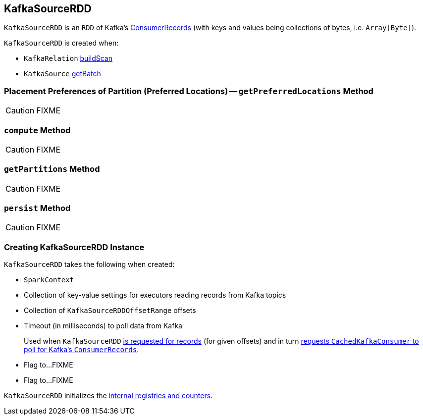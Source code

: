 == [[KafkaSourceRDD]] KafkaSourceRDD

`KafkaSourceRDD` is an `RDD` of Kafka's https://kafka.apache.org/0102/javadoc/org/apache/kafka/clients/consumer/ConsumerRecords.html[ConsumerRecords] (with keys and values being collections of bytes, i.e. `Array[Byte]`).

`KafkaSourceRDD` is created when:

* `KafkaRelation` link:spark-sql-streaming-KafkaRelation.adoc#buildScan[buildScan]
* `KafkaSource` link:spark-sql-streaming-KafkaSource.adoc#getBatch[getBatch]

=== [[getPreferredLocations]] Placement Preferences of Partition (Preferred Locations) -- `getPreferredLocations` Method

CAUTION: FIXME

=== [[compute]] `compute` Method

CAUTION: FIXME

=== [[getPartitions]] `getPartitions` Method

CAUTION: FIXME

=== [[persist]] `persist` Method

CAUTION: FIXME

=== [[creating-instance]] Creating KafkaSourceRDD Instance

`KafkaSourceRDD` takes the following when created:

* [[sc]] `SparkContext`
* [[executorKafkaParams]] Collection of key-value settings for executors reading records from Kafka topics
* [[offsetRanges]] Collection of `KafkaSourceRDDOffsetRange` offsets
* [[pollTimeoutMs]] Timeout (in milliseconds) to poll data from Kafka
+
Used when `KafkaSourceRDD` <<compute, is requested for records>> (for given offsets) and in turn link:spark-sql-streaming-CachedKafkaConsumer.adoc#poll[requests `CachedKafkaConsumer` to poll for Kafka's `ConsumerRecords`].
* [[failOnDataLoss]] Flag to...FIXME
* [[reuseKafkaConsumer]] Flag to...FIXME

`KafkaSourceRDD` initializes the <<internal-registries, internal registries and counters>>.
